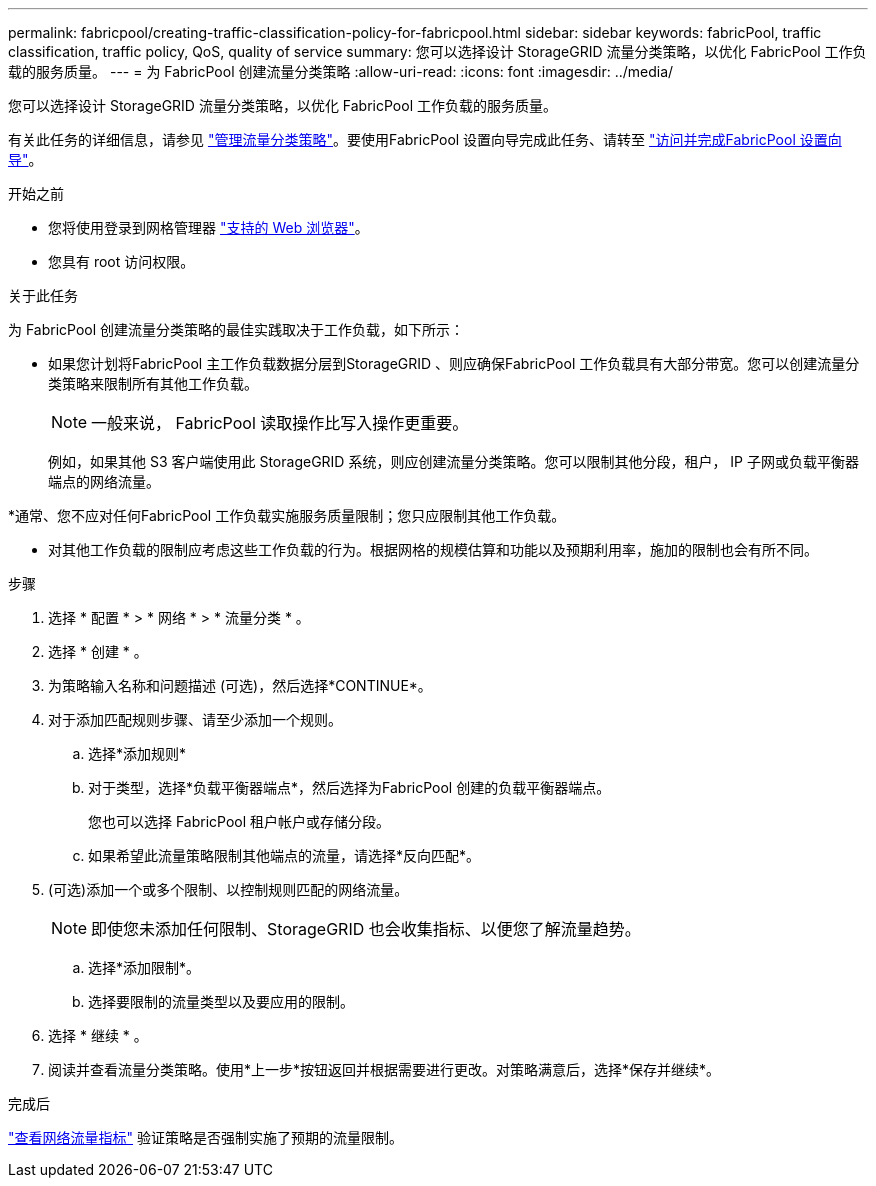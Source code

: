 ---
permalink: fabricpool/creating-traffic-classification-policy-for-fabricpool.html 
sidebar: sidebar 
keywords: fabricPool, traffic classification, traffic policy, QoS, quality of service 
summary: 您可以选择设计 StorageGRID 流量分类策略，以优化 FabricPool 工作负载的服务质量。 
---
= 为 FabricPool 创建流量分类策略
:allow-uri-read: 
:icons: font
:imagesdir: ../media/


[role="lead"]
您可以选择设计 StorageGRID 流量分类策略，以优化 FabricPool 工作负载的服务质量。

有关此任务的详细信息，请参见 link:../admin/managing-traffic-classification-policies.html["管理流量分类策略"]。要使用FabricPool 设置向导完成此任务、请转至 link:use-fabricpool-setup-wizard-steps.html["访问并完成FabricPool 设置向导"]。

.开始之前
* 您将使用登录到网格管理器 link:../admin/web-browser-requirements.html["支持的 Web 浏览器"]。
* 您具有 root 访问权限。


.关于此任务
为 FabricPool 创建流量分类策略的最佳实践取决于工作负载，如下所示：

* 如果您计划将FabricPool 主工作负载数据分层到StorageGRID 、则应确保FabricPool 工作负载具有大部分带宽。您可以创建流量分类策略来限制所有其他工作负载。
+

NOTE: 一般来说， FabricPool 读取操作比写入操作更重要。

+
例如，如果其他 S3 客户端使用此 StorageGRID 系统，则应创建流量分类策略。您可以限制其他分段，租户， IP 子网或负载平衡器端点的网络流量。



*通常、您不应对任何FabricPool 工作负载实施服务质量限制；您只应限制其他工作负载。

* 对其他工作负载的限制应考虑这些工作负载的行为。根据网格的规模估算和功能以及预期利用率，施加的限制也会有所不同。


.步骤
. 选择 * 配置 * > * 网络 * > * 流量分类 * 。
. 选择 * 创建 * 。
. 为策略输入名称和问题描述 (可选)，然后选择*CONTINUE*。
. 对于添加匹配规则步骤、请至少添加一个规则。
+
.. 选择*添加规则*
.. 对于类型，选择*负载平衡器端点*，然后选择为FabricPool 创建的负载平衡器端点。
+
您也可以选择 FabricPool 租户帐户或存储分段。

.. 如果希望此流量策略限制其他端点的流量，请选择*反向匹配*。


. (可选)添加一个或多个限制、以控制规则匹配的网络流量。
+

NOTE: 即使您未添加任何限制、StorageGRID 也会收集指标、以便您了解流量趋势。

+
.. 选择*添加限制*。
.. 选择要限制的流量类型以及要应用的限制。


. 选择 * 继续 * 。
. 阅读并查看流量分类策略。使用*上一步*按钮返回并根据需要进行更改。对策略满意后，选择*保存并继续*。


.完成后
link:../admin/viewing-network-traffic-metrics.html["查看网络流量指标"] 验证策略是否强制实施了预期的流量限制。
